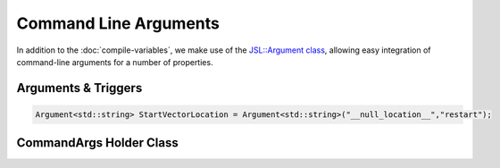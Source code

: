 .. command-arguments

#############################
Command Line Arguments
#############################

In addition to the :doc:`compile-variables`, we make use of the `JSL::Argument class <https://jackstandardlibrary.readthedocs.io/en/latest/argument.html>`_, allowing easy integration of command-line arguments for a number of properties. 

Arguments & Triggers
***************************

.. code-block:: c++

	Argument<std::string> StartVectorLocation = Argument<std::string>("__null_location__","restart");



CommandArgs Holder Class
***************************

.. doxygenclass:: CommandArgs
